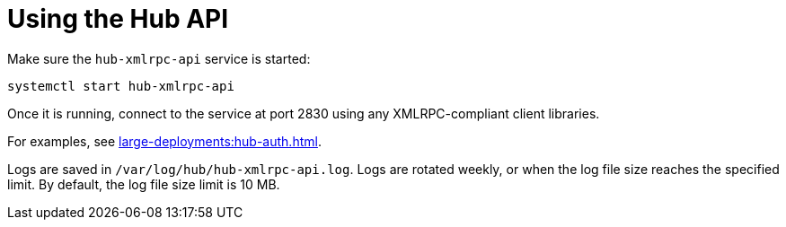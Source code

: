 [[lsd-hub-api]]
= Using the Hub API


Make sure the ``hub-xmlrpc-api`` service is started:

----
systemctl start hub-xmlrpc-api
----

Once it is running, connect to the service at port 2830 using any XMLRPC-compliant client libraries.

For examples, see xref:large-deployments:hub-auth.adoc[].

Logs are saved in ``/var/log/hub/hub-xmlrpc-api.log``. Logs are rotated weekly, or when the log file size reaches the specified limit. By default, the log file size limit is 10{nbsp}MB.
